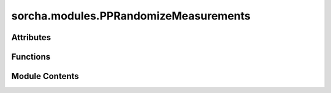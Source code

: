 sorcha.modules.PPRandomizeMeasurements
======================================

.. py:module:: sorcha.modules.PPRandomizeMeasurements


Attributes
----------

.. autoapisummary::

   sorcha.modules.PPRandomizeMeasurements.logger


Functions
---------

.. autoapisummary::

   sorcha.modules.PPRandomizeMeasurements.randomizeAstrometryAndPhotometry
   sorcha.modules.PPRandomizeMeasurements.randomizeAstrometry
   sorcha.modules.PPRandomizeMeasurements.sampleNormalFOV
   sorcha.modules.PPRandomizeMeasurements.randomizePhotometry
   sorcha.modules.PPRandomizeMeasurements.flux2mag
   sorcha.modules.PPRandomizeMeasurements.mag2flux
   sorcha.modules.PPRandomizeMeasurements.icrf2radec
   sorcha.modules.PPRandomizeMeasurements.radec2icrf


Module Contents
---------------

.. py:data:: logger

.. py:function:: randomizeAstrometryAndPhotometry(observations, sconfigs, module_rngs, verbose=False)

   Wrapper function to perform randomisation of astrometry and photometry around
   their uncertainties. Calls randomizePhotometry() and randomizeAstrometry().

   Adds the following columns to the dataframe:
   - trailedSourceMag
   - PSFMag
   - AstRATrue(deg)
   - AstDecTrue(deg)

   :param observations: Dataframe containing observations.
   :type observations: pandas dataframe
   :param sconfigs: Dataclass of configuration file arguments.
   :type sconfigs: dataclass
   :param module_rngs: A collection of random number generators (per module).
   :type module_rngs: PerModuleRNG
   :param verbose: Verbosity on or off. Default False.
   :type verbose: bool

   :returns: **observations** -- Original input dataframe with RA and Dec columns and trailedSourceMag and PSFMag
             columns randomized around astrometric and photometric sigma. Original RA and Dec/magnitudes
             stored in separate columns.
   :rtype: pandas dataframe


.. py:function:: randomizeAstrometry(df, module_rngs, raName='RA_deg', decName='Dec_deg', raOrigName='RATrue_deg', decOrigName='DecTrue_deg', sigName='AstSig(deg)', radecUnits='deg', sigUnits='mas')

   Randomize astrometry with a normal distribution around the actual RADEC pointing.
   The randomized values replace the original astrometry, with the original values
   stored in separate columns.

   Adds the following columns to the observations dataframe:

   - AstRATrue(deg)
   - AstDecTrue(deg)

   :param df: Dataframe containing astrometry and sigma.
   :type df: pandas dataframe
   :param module_rngs: A collection of random number generators (per module).
   :type module_rngs: PerModuleRNG
   :param ra_Name: "df" dataframe column name for the right ascension.
                   Default = "RA_deg"
   :type ra_Name: string, optional
   :param dec_Name: "df" dataframe column name for the declination. Default = "Dec_deg"
   :type dec_Name: string, optional
   :param raOrigName: "df" dataframe column name for where to store original right
                      ascension. Default = "RATrue_deg"
   :type raOrigName: string, optional
   :param decOrigName: "df" dataframe column name for where to store original declination.
                       Default = "DecTrue_deg"
   :type decOrigName: string, optional
   :param sigName: "df" dataframe column name for the standard deviation, uncertainty in the
                   astrometric position.
                   Default = "AstSig(deg)"
   :type sigName: string, optional
   :param radecUnits: Units for RA and Dec ('deg'/'rad'/'mas'). Default = "deg"
   :type radecUnits: string
   :param sigUnits: Units for standard deviation ('deg'/'rad'/'mas'). Default = "mas"
   :type sigUnits: string

   :returns: **df** -- original input dataframe with RA and Dec columns randomized around
             astrometric sigma and original RA and Dec stored in separate columns
   :rtype: pandas dataframe

   .. rubric:: Notes

   Covariances in RADEC are currently not supported. The routine calculates
   a normal distribution on the unit sphere, so as to allow for a correct modeling of
   the poles. Distributions close to the poles may look odd in RADEC.


.. py:function:: sampleNormalFOV(center, sigma, module_rngs, ndim=3)

   Sample n points randomly (normal distribution) on a region on the unit (hyper-)sphere.

   :param center: Center of hpyer-sphere: can be an [n, ndim] dimensional array,
                  but only if n == npoints.
   :type center: float
   :param sigma: 1 sigma distance on unit sphere [radians]x
   :type sigma: n-dimensional array
   :param module_rngs: A collection of random number generators (per module).
   :type module_rngs: PerModuleRNG
   :param ndim: Dimension of hyper-sphere. Default = 3
   :type ndim: integer, optional

   :returns: **vec** -- Size [npoints, ndim]
   :rtype: numpy array


.. py:function:: randomizePhotometry(df, module_rngs, magName='Filtermag', magRndName='FiltermagRnd', sigName='FiltermagSig')

   Randomize photometry with normal distribution around magName value.

   :param df: Dataframe containing astrometry and sigma.
   :type df: pandas dataframe
   :param module_rngs: A collection of random number generators (per module).
   :type module_rngs: PerModuleRNG
   :param magName: 'df' column name of apparent magnitude. Default = "Filtermag"
   :type magName: string, optional
   :param magRndName: 'df' column name for storing randomized apparent magnitude, Default = "FiltermagRnd"
   :type magRndName: string, optional
   :param sigName: 'df' column name for magnitude standard deviation. Default = "FiltermagSig"
   :type sigName: float, optional

   :returns: randomized magnitudes for each row in 'df'
   :rtype: array of floats

   .. rubric:: Notes

   The normal distribution here is in magnitudes while it should be in flux. This will fail for large sigmas.
   Should be fixed at some point.

   We assume that apparent magnitudes are stored within 'df' and that 'magName'
   corresponds to the corresponding column within 'df'

    'df' is also modified with added column magRndNam to store the randomize apparent magnitude


.. py:function:: flux2mag(f, f0=3631)

   AB ugriz system (f0 = 3631 Jy) to magnitude conversion.

   :param f: flux. [Units : Jy].
   :type f: float or array of floats
   :param f0: Zero point flux. Default = 3631
   :type f0: float, optional

   :returns: **mag** -- pogson magnitude. [Units: mag]
   :rtype: float or array of floats


.. py:function:: mag2flux(mag, f0=3631)

   AB ugriz system (f0 = 3631 Jy) magnitude to flux conversion.

   :param mag: Pogson magnitude. [Units: mag]
   :type mag: float or rray of floats
   :param f0: Zero point flux. Default = 3631
   :type f0: float, optional

   :returns: **f (float/array of floats)**
   :rtype: flux [Units: Jy].


.. py:function:: icrf2radec(x, y, z, deg=True)

   Convert ICRF xyz to Right Ascension and Declination.
   Geometric states on unit sphere, no light travel time/aberration correction.

   :param x: 3D vector of unit length (ICRF)
   :type x: floats/arrays of floats
   :param y: 3D vector of unit length (ICRF)
   :type y: floats/arrays of floats
   :param z: 3D vector of unit length (ICRF)
   :type z: floats/arrays of floats
   :param de: True for angles in degrees, False for angles in radians. Default = True
   :type de: boolean, optional

   :returns: * **ra** (*float or array of floats*) -- Right Ascension. [Units: deg]
             * **dec** (*float or array of floats*) -- Declination. [Units: deg]


.. py:function:: radec2icrf(ra, dec, deg=True)

   Convert Right Ascension and Declination to ICRF xyz unit vector.
   Geometric states on unit sphere, no light travel time/aberration correction.

   :param ra: Right Ascension. [Units: deg]
   :type ra: float or array of floats
   :param dec: Declination. [Units deg]
   :type dec: float or array of floats
   :param deg: True for angles in degrees, False for angles in radians. Default = True
   :type deg: boolean, optional

   :returns: **array([x, y, z])** -- 3D vector of unit length (ICRF)
   :rtype: arrays/matrix of floats


